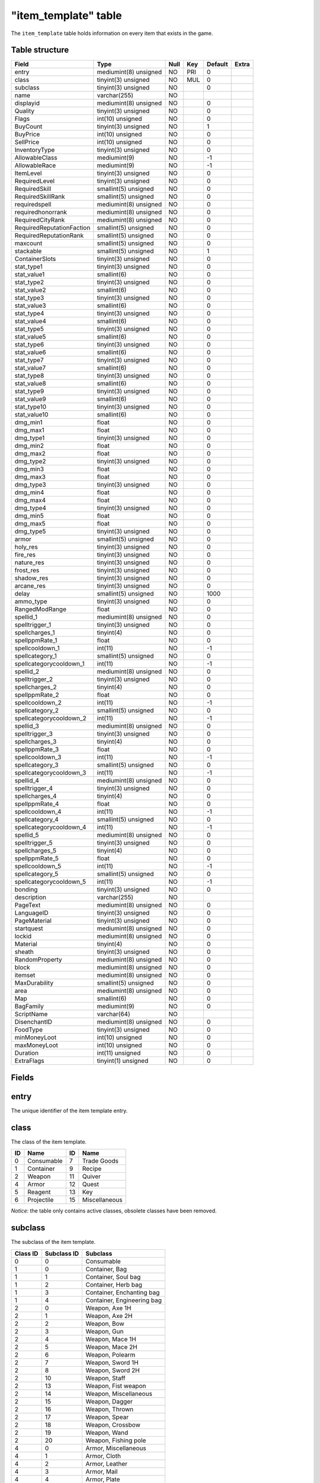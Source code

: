 .. _db-world-item-template:

======================
"item\_template" table
======================

The ``item_template`` table holds information on every item that exists
in the game.

Table structure
---------------

+-----------------------------+-------------------------+--------+-------+-----------+---------+
| Field                       | Type                    | Null   | Key   | Default   | Extra   |
+=============================+=========================+========+=======+===========+=========+
| entry                       | mediumint(8) unsigned   | NO     | PRI   | 0         |         |
+-----------------------------+-------------------------+--------+-------+-----------+---------+
| class                       | tinyint(3) unsigned     | NO     | MUL   | 0         |         |
+-----------------------------+-------------------------+--------+-------+-----------+---------+
| subclass                    | tinyint(3) unsigned     | NO     |       | 0         |         |
+-----------------------------+-------------------------+--------+-------+-----------+---------+
| name                        | varchar(255)            | NO     |       |           |         |
+-----------------------------+-------------------------+--------+-------+-----------+---------+
| displayid                   | mediumint(8) unsigned   | NO     |       | 0         |         |
+-----------------------------+-------------------------+--------+-------+-----------+---------+
| Quality                     | tinyint(3) unsigned     | NO     |       | 0         |         |
+-----------------------------+-------------------------+--------+-------+-----------+---------+
| Flags                       | int(10) unsigned        | NO     |       | 0         |         |
+-----------------------------+-------------------------+--------+-------+-----------+---------+
| BuyCount                    | tinyint(3) unsigned     | NO     |       | 1         |         |
+-----------------------------+-------------------------+--------+-------+-----------+---------+
| BuyPrice                    | int(10) unsigned        | NO     |       | 0         |         |
+-----------------------------+-------------------------+--------+-------+-----------+---------+
| SellPrice                   | int(10) unsigned        | NO     |       | 0         |         |
+-----------------------------+-------------------------+--------+-------+-----------+---------+
| InventoryType               | tinyint(3) unsigned     | NO     |       | 0         |         |
+-----------------------------+-------------------------+--------+-------+-----------+---------+
| AllowableClass              | mediumint(9)            | NO     |       | -1        |         |
+-----------------------------+-------------------------+--------+-------+-----------+---------+
| AllowableRace               | mediumint(9)            | NO     |       | -1        |         |
+-----------------------------+-------------------------+--------+-------+-----------+---------+
| ItemLevel                   | tinyint(3) unsigned     | NO     |       | 0         |         |
+-----------------------------+-------------------------+--------+-------+-----------+---------+
| RequiredLevel               | tinyint(3) unsigned     | NO     |       | 0         |         |
+-----------------------------+-------------------------+--------+-------+-----------+---------+
| RequiredSkill               | smallint(5) unsigned    | NO     |       | 0         |         |
+-----------------------------+-------------------------+--------+-------+-----------+---------+
| RequiredSkillRank           | smallint(5) unsigned    | NO     |       | 0         |         |
+-----------------------------+-------------------------+--------+-------+-----------+---------+
| requiredspell               | mediumint(8) unsigned   | NO     |       | 0         |         |
+-----------------------------+-------------------------+--------+-------+-----------+---------+
| requiredhonorrank           | mediumint(8) unsigned   | NO     |       | 0         |         |
+-----------------------------+-------------------------+--------+-------+-----------+---------+
| RequiredCityRank            | mediumint(8) unsigned   | NO     |       | 0         |         |
+-----------------------------+-------------------------+--------+-------+-----------+---------+
| RequiredReputationFaction   | smallint(5) unsigned    | NO     |       | 0         |         |
+-----------------------------+-------------------------+--------+-------+-----------+---------+
| RequiredReputationRank      | smallint(5) unsigned    | NO     |       | 0         |         |
+-----------------------------+-------------------------+--------+-------+-----------+---------+
| maxcount                    | smallint(5) unsigned    | NO     |       | 0         |         |
+-----------------------------+-------------------------+--------+-------+-----------+---------+
| stackable                   | smallint(5) unsigned    | NO     |       | 1         |         |
+-----------------------------+-------------------------+--------+-------+-----------+---------+
| ContainerSlots              | tinyint(3) unsigned     | NO     |       | 0         |         |
+-----------------------------+-------------------------+--------+-------+-----------+---------+
| stat\_type1                 | tinyint(3) unsigned     | NO     |       | 0         |         |
+-----------------------------+-------------------------+--------+-------+-----------+---------+
| stat\_value1                | smallint(6)             | NO     |       | 0         |         |
+-----------------------------+-------------------------+--------+-------+-----------+---------+
| stat\_type2                 | tinyint(3) unsigned     | NO     |       | 0         |         |
+-----------------------------+-------------------------+--------+-------+-----------+---------+
| stat\_value2                | smallint(6)             | NO     |       | 0         |         |
+-----------------------------+-------------------------+--------+-------+-----------+---------+
| stat\_type3                 | tinyint(3) unsigned     | NO     |       | 0         |         |
+-----------------------------+-------------------------+--------+-------+-----------+---------+
| stat\_value3                | smallint(6)             | NO     |       | 0         |         |
+-----------------------------+-------------------------+--------+-------+-----------+---------+
| stat\_type4                 | tinyint(3) unsigned     | NO     |       | 0         |         |
+-----------------------------+-------------------------+--------+-------+-----------+---------+
| stat\_value4                | smallint(6)             | NO     |       | 0         |         |
+-----------------------------+-------------------------+--------+-------+-----------+---------+
| stat\_type5                 | tinyint(3) unsigned     | NO     |       | 0         |         |
+-----------------------------+-------------------------+--------+-------+-----------+---------+
| stat\_value5                | smallint(6)             | NO     |       | 0         |         |
+-----------------------------+-------------------------+--------+-------+-----------+---------+
| stat\_type6                 | tinyint(3) unsigned     | NO     |       | 0         |         |
+-----------------------------+-------------------------+--------+-------+-----------+---------+
| stat\_value6                | smallint(6)             | NO     |       | 0         |         |
+-----------------------------+-------------------------+--------+-------+-----------+---------+
| stat\_type7                 | tinyint(3) unsigned     | NO     |       | 0         |         |
+-----------------------------+-------------------------+--------+-------+-----------+---------+
| stat\_value7                | smallint(6)             | NO     |       | 0         |         |
+-----------------------------+-------------------------+--------+-------+-----------+---------+
| stat\_type8                 | tinyint(3) unsigned     | NO     |       | 0         |         |
+-----------------------------+-------------------------+--------+-------+-----------+---------+
| stat\_value8                | smallint(6)             | NO     |       | 0         |         |
+-----------------------------+-------------------------+--------+-------+-----------+---------+
| stat\_type9                 | tinyint(3) unsigned     | NO     |       | 0         |         |
+-----------------------------+-------------------------+--------+-------+-----------+---------+
| stat\_value9                | smallint(6)             | NO     |       | 0         |         |
+-----------------------------+-------------------------+--------+-------+-----------+---------+
| stat\_type10                | tinyint(3) unsigned     | NO     |       | 0         |         |
+-----------------------------+-------------------------+--------+-------+-----------+---------+
| stat\_value10               | smallint(6)             | NO     |       | 0         |         |
+-----------------------------+-------------------------+--------+-------+-----------+---------+
| dmg\_min1                   | float                   | NO     |       | 0         |         |
+-----------------------------+-------------------------+--------+-------+-----------+---------+
| dmg\_max1                   | float                   | NO     |       | 0         |         |
+-----------------------------+-------------------------+--------+-------+-----------+---------+
| dmg\_type1                  | tinyint(3) unsigned     | NO     |       | 0         |         |
+-----------------------------+-------------------------+--------+-------+-----------+---------+
| dmg\_min2                   | float                   | NO     |       | 0         |         |
+-----------------------------+-------------------------+--------+-------+-----------+---------+
| dmg\_max2                   | float                   | NO     |       | 0         |         |
+-----------------------------+-------------------------+--------+-------+-----------+---------+
| dmg\_type2                  | tinyint(3) unsigned     | NO     |       | 0         |         |
+-----------------------------+-------------------------+--------+-------+-----------+---------+
| dmg\_min3                   | float                   | NO     |       | 0         |         |
+-----------------------------+-------------------------+--------+-------+-----------+---------+
| dmg\_max3                   | float                   | NO     |       | 0         |         |
+-----------------------------+-------------------------+--------+-------+-----------+---------+
| dmg\_type3                  | tinyint(3) unsigned     | NO     |       | 0         |         |
+-----------------------------+-------------------------+--------+-------+-----------+---------+
| dmg\_min4                   | float                   | NO     |       | 0         |         |
+-----------------------------+-------------------------+--------+-------+-----------+---------+
| dmg\_max4                   | float                   | NO     |       | 0         |         |
+-----------------------------+-------------------------+--------+-------+-----------+---------+
| dmg\_type4                  | tinyint(3) unsigned     | NO     |       | 0         |         |
+-----------------------------+-------------------------+--------+-------+-----------+---------+
| dmg\_min5                   | float                   | NO     |       | 0         |         |
+-----------------------------+-------------------------+--------+-------+-----------+---------+
| dmg\_max5                   | float                   | NO     |       | 0         |         |
+-----------------------------+-------------------------+--------+-------+-----------+---------+
| dmg\_type5                  | tinyint(3) unsigned     | NO     |       | 0         |         |
+-----------------------------+-------------------------+--------+-------+-----------+---------+
| armor                       | smallint(5) unsigned    | NO     |       | 0         |         |
+-----------------------------+-------------------------+--------+-------+-----------+---------+
| holy\_res                   | tinyint(3) unsigned     | NO     |       | 0         |         |
+-----------------------------+-------------------------+--------+-------+-----------+---------+
| fire\_res                   | tinyint(3) unsigned     | NO     |       | 0         |         |
+-----------------------------+-------------------------+--------+-------+-----------+---------+
| nature\_res                 | tinyint(3) unsigned     | NO     |       | 0         |         |
+-----------------------------+-------------------------+--------+-------+-----------+---------+
| frost\_res                  | tinyint(3) unsigned     | NO     |       | 0         |         |
+-----------------------------+-------------------------+--------+-------+-----------+---------+
| shadow\_res                 | tinyint(3) unsigned     | NO     |       | 0         |         |
+-----------------------------+-------------------------+--------+-------+-----------+---------+
| arcane\_res                 | tinyint(3) unsigned     | NO     |       | 0         |         |
+-----------------------------+-------------------------+--------+-------+-----------+---------+
| delay                       | smallint(5) unsigned    | NO     |       | 1000      |         |
+-----------------------------+-------------------------+--------+-------+-----------+---------+
| ammo\_type                  | tinyint(3) unsigned     | NO     |       | 0         |         |
+-----------------------------+-------------------------+--------+-------+-----------+---------+
| RangedModRange              | float                   | NO     |       | 0         |         |
+-----------------------------+-------------------------+--------+-------+-----------+---------+
| spellid\_1                  | mediumint(8) unsigned   | NO     |       | 0         |         |
+-----------------------------+-------------------------+--------+-------+-----------+---------+
| spelltrigger\_1             | tinyint(3) unsigned     | NO     |       | 0         |         |
+-----------------------------+-------------------------+--------+-------+-----------+---------+
| spellcharges\_1             | tinyint(4)              | NO     |       | 0         |         |
+-----------------------------+-------------------------+--------+-------+-----------+---------+
| spellppmRate\_1             | float                   | NO     |       | 0         |         |
+-----------------------------+-------------------------+--------+-------+-----------+---------+
| spellcooldown\_1            | int(11)                 | NO     |       | -1        |         |
+-----------------------------+-------------------------+--------+-------+-----------+---------+
| spellcategory\_1            | smallint(5) unsigned    | NO     |       | 0         |         |
+-----------------------------+-------------------------+--------+-------+-----------+---------+
| spellcategorycooldown\_1    | int(11)                 | NO     |       | -1        |         |
+-----------------------------+-------------------------+--------+-------+-----------+---------+
| spellid\_2                  | mediumint(8) unsigned   | NO     |       | 0         |         |
+-----------------------------+-------------------------+--------+-------+-----------+---------+
| spelltrigger\_2             | tinyint(3) unsigned     | NO     |       | 0         |         |
+-----------------------------+-------------------------+--------+-------+-----------+---------+
| spellcharges\_2             | tinyint(4)              | NO     |       | 0         |         |
+-----------------------------+-------------------------+--------+-------+-----------+---------+
| spellppmRate\_2             | float                   | NO     |       | 0         |         |
+-----------------------------+-------------------------+--------+-------+-----------+---------+
| spellcooldown\_2            | int(11)                 | NO     |       | -1        |         |
+-----------------------------+-------------------------+--------+-------+-----------+---------+
| spellcategory\_2            | smallint(5) unsigned    | NO     |       | 0         |         |
+-----------------------------+-------------------------+--------+-------+-----------+---------+
| spellcategorycooldown\_2    | int(11)                 | NO     |       | -1        |         |
+-----------------------------+-------------------------+--------+-------+-----------+---------+
| spellid\_3                  | mediumint(8) unsigned   | NO     |       | 0         |         |
+-----------------------------+-------------------------+--------+-------+-----------+---------+
| spelltrigger\_3             | tinyint(3) unsigned     | NO     |       | 0         |         |
+-----------------------------+-------------------------+--------+-------+-----------+---------+
| spellcharges\_3             | tinyint(4)              | NO     |       | 0         |         |
+-----------------------------+-------------------------+--------+-------+-----------+---------+
| spellppmRate\_3             | float                   | NO     |       | 0         |         |
+-----------------------------+-------------------------+--------+-------+-----------+---------+
| spellcooldown\_3            | int(11)                 | NO     |       | -1        |         |
+-----------------------------+-------------------------+--------+-------+-----------+---------+
| spellcategory\_3            | smallint(5) unsigned    | NO     |       | 0         |         |
+-----------------------------+-------------------------+--------+-------+-----------+---------+
| spellcategorycooldown\_3    | int(11)                 | NO     |       | -1        |         |
+-----------------------------+-------------------------+--------+-------+-----------+---------+
| spellid\_4                  | mediumint(8) unsigned   | NO     |       | 0         |         |
+-----------------------------+-------------------------+--------+-------+-----------+---------+
| spelltrigger\_4             | tinyint(3) unsigned     | NO     |       | 0         |         |
+-----------------------------+-------------------------+--------+-------+-----------+---------+
| spellcharges\_4             | tinyint(4)              | NO     |       | 0         |         |
+-----------------------------+-------------------------+--------+-------+-----------+---------+
| spellppmRate\_4             | float                   | NO     |       | 0         |         |
+-----------------------------+-------------------------+--------+-------+-----------+---------+
| spellcooldown\_4            | int(11)                 | NO     |       | -1        |         |
+-----------------------------+-------------------------+--------+-------+-----------+---------+
| spellcategory\_4            | smallint(5) unsigned    | NO     |       | 0         |         |
+-----------------------------+-------------------------+--------+-------+-----------+---------+
| spellcategorycooldown\_4    | int(11)                 | NO     |       | -1        |         |
+-----------------------------+-------------------------+--------+-------+-----------+---------+
| spellid\_5                  | mediumint(8) unsigned   | NO     |       | 0         |         |
+-----------------------------+-------------------------+--------+-------+-----------+---------+
| spelltrigger\_5             | tinyint(3) unsigned     | NO     |       | 0         |         |
+-----------------------------+-------------------------+--------+-------+-----------+---------+
| spellcharges\_5             | tinyint(4)              | NO     |       | 0         |         |
+-----------------------------+-------------------------+--------+-------+-----------+---------+
| spellppmRate\_5             | float                   | NO     |       | 0         |         |
+-----------------------------+-------------------------+--------+-------+-----------+---------+
| spellcooldown\_5            | int(11)                 | NO     |       | -1        |         |
+-----------------------------+-------------------------+--------+-------+-----------+---------+
| spellcategory\_5            | smallint(5) unsigned    | NO     |       | 0         |         |
+-----------------------------+-------------------------+--------+-------+-----------+---------+
| spellcategorycooldown\_5    | int(11)                 | NO     |       | -1        |         |
+-----------------------------+-------------------------+--------+-------+-----------+---------+
| bonding                     | tinyint(3) unsigned     | NO     |       | 0         |         |
+-----------------------------+-------------------------+--------+-------+-----------+---------+
| description                 | varchar(255)            | NO     |       |           |         |
+-----------------------------+-------------------------+--------+-------+-----------+---------+
| PageText                    | mediumint(8) unsigned   | NO     |       | 0         |         |
+-----------------------------+-------------------------+--------+-------+-----------+---------+
| LanguageID                  | tinyint(3) unsigned     | NO     |       | 0         |         |
+-----------------------------+-------------------------+--------+-------+-----------+---------+
| PageMaterial                | tinyint(3) unsigned     | NO     |       | 0         |         |
+-----------------------------+-------------------------+--------+-------+-----------+---------+
| startquest                  | mediumint(8) unsigned   | NO     |       | 0         |         |
+-----------------------------+-------------------------+--------+-------+-----------+---------+
| lockid                      | mediumint(8) unsigned   | NO     |       | 0         |         |
+-----------------------------+-------------------------+--------+-------+-----------+---------+
| Material                    | tinyint(4)              | NO     |       | 0         |         |
+-----------------------------+-------------------------+--------+-------+-----------+---------+
| sheath                      | tinyint(3) unsigned     | NO     |       | 0         |         |
+-----------------------------+-------------------------+--------+-------+-----------+---------+
| RandomProperty              | mediumint(8) unsigned   | NO     |       | 0         |         |
+-----------------------------+-------------------------+--------+-------+-----------+---------+
| block                       | mediumint(8) unsigned   | NO     |       | 0         |         |
+-----------------------------+-------------------------+--------+-------+-----------+---------+
| itemset                     | mediumint(8) unsigned   | NO     |       | 0         |         |
+-----------------------------+-------------------------+--------+-------+-----------+---------+
| MaxDurability               | smallint(5) unsigned    | NO     |       | 0         |         |
+-----------------------------+-------------------------+--------+-------+-----------+---------+
| area                        | mediumint(8) unsigned   | NO     |       | 0         |         |
+-----------------------------+-------------------------+--------+-------+-----------+---------+
| Map                         | smallint(6)             | NO     |       | 0         |         |
+-----------------------------+-------------------------+--------+-------+-----------+---------+
| BagFamily                   | mediumint(9)            | NO     |       | 0         |         |
+-----------------------------+-------------------------+--------+-------+-----------+---------+
| ScriptName                  | varchar(64)             | NO     |       |           |         |
+-----------------------------+-------------------------+--------+-------+-----------+---------+
| DisenchantID                | mediumint(8) unsigned   | NO     |       | 0         |         |
+-----------------------------+-------------------------+--------+-------+-----------+---------+
| FoodType                    | tinyint(3) unsigned     | NO     |       | 0         |         |
+-----------------------------+-------------------------+--------+-------+-----------+---------+
| minMoneyLoot                | int(10) unsigned        | NO     |       | 0         |         |
+-----------------------------+-------------------------+--------+-------+-----------+---------+
| maxMoneyLoot                | int(10) unsigned        | NO     |       | 0         |         |
+-----------------------------+-------------------------+--------+-------+-----------+---------+
| Duration                    | int(11) unsigned        | NO     |       | 0         |         |
+-----------------------------+-------------------------+--------+-------+-----------+---------+
| ExtraFlags                  | tinyint(1) unsigned     | NO     |       | 0         |         |
+-----------------------------+-------------------------+--------+-------+-----------+---------+

Fields
------

entry
-----

The unique identifier of the item template entry.

class
-----

The class of the item template.

+------+--------------+------+-----------------+
| ID   | Name         | ID   | Name            |
+======+==============+======+=================+
| 0    | Consumable   | 7    | Trade Goods     |
+------+--------------+------+-----------------+
| 1    | Container    | 9    | Recipe          |
+------+--------------+------+-----------------+
| 2    | Weapon       | 11   | Quiver          |
+------+--------------+------+-----------------+
| 4    | Armor        | 12   | Quest           |
+------+--------------+------+-----------------+
| 5    | Reagent      | 13   | Key             |
+------+--------------+------+-----------------+
| 6    | Projectile   | 15   | Miscellaneous   |
+------+--------------+------+-----------------+

*Notice*: the table only contains active classes, obsolete classes have
been removed.

subclass
--------

The subclass of the item template.

+------------+---------------+------------------------------+
| Class ID   | Subclass ID   | Subclass                     |
+============+===============+==============================+
| 0          | 0             | Consumable                   |
+------------+---------------+------------------------------+
| 1          | 0             | Container, Bag               |
+------------+---------------+------------------------------+
| 1          | 1             | Container, Soul bag          |
+------------+---------------+------------------------------+
| 1          | 2             | Container, Herb bag          |
+------------+---------------+------------------------------+
| 1          | 3             | Container, Enchanting bag    |
+------------+---------------+------------------------------+
| 1          | 4             | Container, Engineering bag   |
+------------+---------------+------------------------------+
| 2          | 0             | Weapon, Axe 1H               |
+------------+---------------+------------------------------+
| 2          | 1             | Weapon, Axe 2H               |
+------------+---------------+------------------------------+
| 2          | 2             | Weapon, Bow                  |
+------------+---------------+------------------------------+
| 2          | 3             | Weapon, Gun                  |
+------------+---------------+------------------------------+
| 2          | 4             | Weapon, Mace 1H              |
+------------+---------------+------------------------------+
| 2          | 5             | Weapon, Mace 2H              |
+------------+---------------+------------------------------+
| 2          | 6             | Weapon, Polearm              |
+------------+---------------+------------------------------+
| 2          | 7             | Weapon, Sword 1H             |
+------------+---------------+------------------------------+
| 2          | 8             | Weapon, Sword 2H             |
+------------+---------------+------------------------------+
| 2          | 10            | Weapon, Staff                |
+------------+---------------+------------------------------+
| 2          | 13            | Weapon, Fist weapon          |
+------------+---------------+------------------------------+
| 2          | 14            | Weapon, Miscellaneous        |
+------------+---------------+------------------------------+
| 2          | 15            | Weapon, Dagger               |
+------------+---------------+------------------------------+
| 2          | 16            | Weapon, Thrown               |
+------------+---------------+------------------------------+
| 2          | 17            | Weapon, Spear                |
+------------+---------------+------------------------------+
| 2          | 18            | Weapon, Crossbow             |
+------------+---------------+------------------------------+
| 2          | 19            | Weapon, Wand                 |
+------------+---------------+------------------------------+
| 2          | 20            | Weapon, Fishing pole         |
+------------+---------------+------------------------------+
| 4          | 0             | Armor, Miscellaneous         |
+------------+---------------+------------------------------+
| 4          | 1             | Armor, Cloth                 |
+------------+---------------+------------------------------+
| 4          | 2             | Armor, Leather               |
+------------+---------------+------------------------------+
| 4          | 3             | Armor, Mail                  |
+------------+---------------+------------------------------+
| 4          | 4             | Armor, Plate                 |
+------------+---------------+------------------------------+
| 4          | 6             | Armor, Shield                |
+------------+---------------+------------------------------+
| 4          | 7             | Armor, Libram                |
+------------+---------------+------------------------------+
| 4          | 8             | Armor, Idol                  |
+------------+---------------+------------------------------+
| 4          | 9             | Armor, Totem                 |
+------------+---------------+------------------------------+
| 5          | 0             | Reagent                      |
+------------+---------------+------------------------------+
| 6          | 2             | Projectile, Arrow            |
+------------+---------------+------------------------------+
| 6          | 3             | Projectile, Bullet           |
+------------+---------------+------------------------------+
| 7          | 0             | Trade goods, Trade goods     |
+------------+---------------+------------------------------+
| 7          | 1             | Trade goods, Parts           |
+------------+---------------+------------------------------+
| 7          | 2             | Trade goods, Explosives      |
+------------+---------------+------------------------------+
| 7          | 3             | Trade goods, Devices         |
+------------+---------------+------------------------------+
| 9          | 0             | Recipe, Book                 |
+------------+---------------+------------------------------+
| 9          | 1             | Recipe, Leatherworking       |
+------------+---------------+------------------------------+
| 9          | 2             | Recipe, Tailoring            |
+------------+---------------+------------------------------+
| 9          | 3             | Recipe, Engineering          |
+------------+---------------+------------------------------+
| 9          | 4             | Recipe, Blacksmithing        |
+------------+---------------+------------------------------+
| 9          | 5             | Recipe, Cooking              |
+------------+---------------+------------------------------+
| 9          | 6             | Recipe, Alchemy              |
+------------+---------------+------------------------------+
| 9          | 7             | Recipe, First aid            |
+------------+---------------+------------------------------+
| 9          | 8             | Recipe, Enchanting           |
+------------+---------------+------------------------------+
| 9          | 9             | Recipe, Fishing              |
+------------+---------------+------------------------------+
| 11         | 2             | Quiver                       |
+------------+---------------+------------------------------+
| 11         | 3             | Ammo pouch                   |
+------------+---------------+------------------------------+
| 12         | 0             | Quest                        |
+------------+---------------+------------------------------+
| 13         | 0             | Key                          |
+------------+---------------+------------------------------+
| 13         | 1             | Lockpick                     |
+------------+---------------+------------------------------+
| 15         | 0             | Miscellaneous, Junk          |
+------------+---------------+------------------------------+

*Notice*: the table only contains active subclasses, obsolete classes
have been removed.

name
----

The item's name that will be displayed.

displayid
---------

A display model identifier. The value has to match with a model
identifier defined in
`ItemDisplayInfo.dbc <../dbc/ItemDisplayInfo.dbc>`__.

Quality
-------

The quality of the item.

+------+----------+-------------+
| ID   | Color    | Quality     |
+======+==========+=============+
| 0    | Grey     | Poor        |
+------+----------+-------------+
| 1    | White    | Common      |
+------+----------+-------------+
| 2    | Green    | Uncommon    |
+------+----------+-------------+
| 3    | Blue     | Rare        |
+------+----------+-------------+
| 4    | Purple   | Epic        |
+------+----------+-------------+
| 5    | Orange   | Legendary   |
+------+----------+-------------+
| 6    | Red      | Artifact    |
+------+----------+-------------+

Flags
-----

This is a bit-mask field, describing the item. Multiple flags may be
combined. The following table lists available flags.

+----------+-----------------------------------+---------------------------------------------------------------------------------------------------------------------+----------------------------+
| Value    | Name                              | Description                                                                                                         |                            |
+==========+===================================+=====================================================================================================================+============================+
| 1        | ITEM\_FLAG\_RESERVED\_0           | Reserved for later usage                                                                                            |                            |
+----------+-----------------------------------+---------------------------------------------------------------------------------------------------------------------+----------------------------+
| 2        | ITEM\_FLAG\_CONJURED              | Items created by spells having a SPELL\_EFFECT\_CREATE\_ITEM                                                        |                            |
+----------+-----------------------------------+---------------------------------------------------------------------------------------------------------------------+----------------------------+
| 4        | ITEM\_FLAG\_LOOTABLE              | Used on items of any class != 1 (containers), allows for looting an item                                            |                            |
+----------+-----------------------------------+---------------------------------------------------------------------------------------------------------------------+----------------------------+
| 8        | ITEM\_FLAG\_WRAPPED               | Reserved for later usage (3.x and newer)                                                                            |                            |
+----------+-----------------------------------+---------------------------------------------------------------------------------------------------------------------+----------------------------+
| 16       | ITEM\_FLAG\_DEPRECATED            | Item is deprecated and can not be equipped or used                                                                  |                            |
+----------+-----------------------------------+---------------------------------------------------------------------------------------------------------------------+----------------------------+
| 32       | ITEM\_FLAG\_INDESTRUCTIBLE        | used for totem. Item can not be destroyed, except by using spell (item can be reagent for spell and then allowed)   |                            |
+----------+-----------------------------------+---------------------------------------------------------------------------------------------------------------------+----------------------------+
| 64       | ITEM\_FLAG\_USABLE                | Items that can be used via right-click                                                                              |                            |
+----------+-----------------------------------+---------------------------------------------------------------------------------------------------------------------+----------------------------+
| 128      | ITEM\_FLAG\_NO\_EQUIP\_COOLDOWN   | Items without an equip cooldown (and usually a *USABLE flag) 256 \| ITEM*\ FLAG\_RESERVED\_1                        | Reserved for later usage   |
+----------+-----------------------------------+---------------------------------------------------------------------------------------------------------------------+----------------------------+
| 512      | ITEM\_FLAG\_WRAPPER               | used or not used wrapper                                                                                            |                            |
+----------+-----------------------------------+---------------------------------------------------------------------------------------------------------------------+----------------------------+
| 1024     | ITEM\_FLAG\_STACKABLE             | Items which can be stacked                                                                                          |                            |
+----------+-----------------------------------+---------------------------------------------------------------------------------------------------------------------+----------------------------+
| 2048     | ITEM\_FLAG\_PARTY\_LOOT           | Items which can be looted by all party member                                                                       |                            |
+----------+-----------------------------------+---------------------------------------------------------------------------------------------------------------------+----------------------------+
| 4096     | ITEM\_FLAG\_RESERVED\_2           | Reserved for later usage                                                                                            |                            |
+----------+-----------------------------------+---------------------------------------------------------------------------------------------------------------------+----------------------------+
| 8192     | ITEM\_FLAG\_CHARTER               | Guild charter                                                                                                       |                            |
+----------+-----------------------------------+---------------------------------------------------------------------------------------------------------------------+----------------------------+
| 16384    | ITEM\_FLAG\_LETTER                | Readable letter items                                                                                               |                            |
+----------+-----------------------------------+---------------------------------------------------------------------------------------------------------------------+----------------------------+
| 32768    | ITEM\_FLAG\_PVP\_REWARD           | Items rewarded for PvP ranks and/or honor standing                                                                  |                            |
+----------+-----------------------------------+---------------------------------------------------------------------------------------------------------------------+----------------------------+
| 65536    | ITEM\_FLAG\_UNK16                 | Seems to be unique items, or items which only allow one stack in bags                                               |                            |
+----------+-----------------------------------+---------------------------------------------------------------------------------------------------------------------+----------------------------+
| 131072   | ITEM\_FLAG\_UNK17                 | Items related to world events                                                                                       |                            |
+----------+-----------------------------------+---------------------------------------------------------------------------------------------------------------------+----------------------------+

BuyCount
--------

If an item is sold in stacks, the holds the number of items in a stack.

*Notice*: if an item has limited supplies, the item is refresh to this
count.

BuyPrice
--------

The item's price in copper.

SellPrice
---------

The price for which a vendor will buy an item in copper. If an item can
not be sold to vendors, this value is set to ``o``.

InventoryType
-------------

Defines if and in which slot an item can be equipped. The following
table shows all allowed values.

+---------+-----------------+---------+---------------------+
| Value   | Slot name       | Value   | Slot name           |
+=========+=================+=========+=====================+
| 0       | Not equipable   | 15      | Ranged              |
+---------+-----------------+---------+---------------------+
| 1       | Head            | 16      | Cloak               |
+---------+-----------------+---------+---------------------+
| 2       | Neck            | 17      | 2H weapon           |
+---------+-----------------+---------+---------------------+
| 3       | Shoulders       | 18      | Bag                 |
+---------+-----------------+---------+---------------------+
| 4       | Body            | 19      | Tabard              |
+---------+-----------------+---------+---------------------+
| 5       | Chest           | 20      | Robe                |
+---------+-----------------+---------+---------------------+
| 6       | Waist           | 21      | Weapon, main hand   |
+---------+-----------------+---------+---------------------+
| 7       | Legs            | 22      | Weapon, offhand     |
+---------+-----------------+---------+---------------------+
| 8       | Feet            | 23      | Holdable            |
+---------+-----------------+---------+---------------------+
| 9       | Wrists          | 24      | Ammo                |
+---------+-----------------+---------+---------------------+
| 10      | Hands           | 25      | Thrown              |
+---------+-----------------+---------+---------------------+
| 11      | Finger          | 26      | Ranged, right       |
+---------+-----------------+---------+---------------------+
| 12      | Trinket         | 27      | Quiver              |
+---------+-----------------+---------+---------------------+
| 13      | Weapon          | 28      | Relic               |
+---------+-----------------+---------+---------------------+
| 14      | Shield          |         |                     |
+---------+-----------------+---------+---------------------+

AllowableClass
--------------

A bit-mask corresponding to class that should be able to use the item.
The value has to match with classes defined in
`ChrClasses.dbc <../dbc/ChrClasses.dbc>`__.

*Notice*: set to ``-1`` to allow usage by all classes.

AllowableRace
-------------

A bit-mask corresponding to races that should be able to use the item.
The value has to match with races defined in
`ChrRaces.dbc <../dbc/ChrRaces.dbc>`__.

*Notice*: set to ``-1`` to allow usage by all races.

ItemLevel
---------

The item's base level.

RequiredLevel
-------------

The character level require to use the item.

RequiredSkill
-------------

If the item requires a skill to use, this references the skill's entry
in `SkillLine.dbc <../dbc/SkillLine.dbc>`__.

RequiredSkillRank
-----------------

If ``RequiredSkill`` is set, this has to be set to the skill points
required to use the item

requiredspell
-------------

If the item requires a spell to use, this references the spells entry in
`Spell.dbc <../dbc/Spell.dbc>`__.

requiredhonorrank
-----------------

The honor system rank required to use an item. The following table
contains allowed values.

+---------+------------------------+----------------------+----------------+
| Value   | Alliance rank          | Horde rank           | Officer rank   |
+=========+========================+======================+================+
| 0       | Unranked               |                      | No             |
+---------+------------------------+----------------------+----------------+
| 5       | Private                | Scout                | No             |
+---------+------------------------+----------------------+----------------+
| 6       | Corporal               | Grunt                | No             |
+---------+------------------------+----------------------+----------------+
| 7       | Sergeant               | Sergeant             | No             |
+---------+------------------------+----------------------+----------------+
| 8       | Master Sergeant        | Senior Sergeant      | No             |
+---------+------------------------+----------------------+----------------+
| 9       | Sergeant Major         | First Sergeant       | No             |
+---------+------------------------+----------------------+----------------+
| 10      | Knight                 | Stone Guard          | Yes            |
+---------+------------------------+----------------------+----------------+
| 11      | Knight-Lieutenant      | Blood Guard          | Yes            |
+---------+------------------------+----------------------+----------------+
| 12      | Knight-Captain         | Legionnaire          | Yes            |
+---------+------------------------+----------------------+----------------+
| 13      | Knight-Champion        | Centurion            | Yes            |
+---------+------------------------+----------------------+----------------+
| 14      | Lieutenant-Commander   | Champion             | Yes            |
+---------+------------------------+----------------------+----------------+
| 15      | Commander              | Lieutenant General   | Yes            |
+---------+------------------------+----------------------+----------------+
| 16      | Marshal                | General              | Yes            |
+---------+------------------------+----------------------+----------------+
| 17      | Field Marshal          | Warlord              | Yes            |
+---------+------------------------+----------------------+----------------+
| 18      | Grand Marshal          | High Warlord         | Yes            |
+---------+------------------------+----------------------+----------------+

RequiredCityRank
----------------

**DEPRECATED**: the city rank required. City ranks did not make it into
WoW.

RequiredReputationFaction
-------------------------

A faction for which reputation is required to use the item. The value
has to match with a faction identifier defined in
`Faction.dbc <../dbc/Faction.dbc>`__.

RequiredReputationRank
----------------------

If a faction is set in ``RequiredReputationFaction`` this value is set
to a reputation rank. The following table lists valid ranks.

+---------+--------------+
| Value   | Rank         |
+=========+==============+
| 0       | Hated        |
+---------+--------------+
| 1       | Hostile      |
+---------+--------------+
| 2       | Unfriendly   |
+---------+--------------+
| 3       | Neutral      |
+---------+--------------+
| 4       | Friendly     |
+---------+--------------+
| 5       | Honored      |
+---------+--------------+
| 6       | Revered      |
+---------+--------------+
| 7       | Exalted      |
+---------+--------------+

maxcount
--------

The maximum amount of copies of the item which a character may have.
Setting this to ``0`` will allow an infinite amount.

stackable
---------

Defines how many copies of an item can be stacked. By default this is
one item.

ContainerSlots
--------------

Defines the amount of slots for items of type container or ammunition
container.

stat\_type[1-10]
----------------

An item modifier to apply for this item. The following list shows
available modifiers.

+---------+---------------+
| Value   | Description   |
+=========+===============+
| 0       | No stats      |
+---------+---------------+
| 1       | Health        |
+---------+---------------+
| 3       | Agility       |
+---------+---------------+
| 4       | Strength      |
+---------+---------------+
| 5       | Intellect     |
+---------+---------------+
| 6       | Spirit        |
+---------+---------------+
| 7       | Stamina       |
+---------+---------------+

stat\_value[1-10]
-----------------

The value to add for the matching modifier.

dmg\_min[1-5]
-------------

The minimum damage caused by the item.

dmg\_max[1-5]
-------------

The maximum damage caused by the item.

dmg\_type[1-5]
--------------

The type of damage the matching dmg\_min/dmg\_max fields cause. The
following table lists available spell schools for damage types.

+---------+---------------+
| Value   | Description   |
+=========+===============+
| 0       | Physical      |
+---------+---------------+
| 1       | Holy          |
+---------+---------------+
| 2       | Fire          |
+---------+---------------+
| 3       | Nature        |
+---------+---------------+
| 4       | Frost         |
+---------+---------------+
| 5       | Shadow        |
+---------+---------------+
| 6       | Arcane        |
+---------+---------------+

armor
-----

The armor value of the item.

holy\_res
---------

Holy resistance.

fire\_res
---------

Fire resistance.

nature\_res
-----------

Nature resistance.

frost\_res
----------

Frost resistance.

shadow\_res
-----------

Shadow resistance.

arcane\_res
-----------

Arcane resistance.

delay
-----

The delay in milliseconds between successive hits for the item.

ammo\_type
----------

The ammunition consumed by an item of class ``2`` and subclass ``2``,
``3`` and ``16`` aka bows, guns, and thrown weapons.

The value usually equals the subclass value, where

-  ``2`` means *arrows*,
-  ``3`` means *bullets*,
-  ``4`` means *thrown*.

RangedModRange
--------------

spellid\_[1-5]
--------------

If the item can cast or trigger a spell, this references the spell's
entry in `Spell.dbc <../dbc/Spell.dbc>`__.

spelltrigger\_[1-5]
-------------------

The type of trigger for the matching spellid entry. The following tables
shows valid trigger types

+---------+------------------------+
| Value   | Description            |
+=========+========================+
| 0       | On use                 |
+---------+------------------------+
| 1       | On equip               |
+---------+------------------------+
| 2       | Chance on hit          |
+---------+------------------------+
| 4       | Soulstone              |
+---------+------------------------+
| 5       | On use without delay   |
+---------+------------------------+

spellcharges\_[1-5]
-------------------

The amount of charges for the spell referenced in the matching spellid
entry. If

-  set to ``0``, the item can be used infinitely,
-  set to a value > ``0``, the item will will stay unusable in the
   characters inventory once charges are depleted.
-  set to a value < ``0``, the item will will be removed from the
   characters inventory once charges are depleted.

spellppmRate\_[1-5]
-------------------

If the matching spelltrigger field is of type ``2``, this controls the
proc per minute rate for a spell.

spellcooldown\_[1-5]
--------------------

The cooldown in milliseconds for the matching spell. If set to ``-1``,
the default cooldown from the `Spell.dbc <../dbc/Spell.dbc>`__ table
will be used.

spellcategory\_[1-5]
--------------------

A spell category identifier. The value has to match with a category
identifier defined in `SpellCategory.dbc <../dbc/SpellCategory.dbc>`__.

spellcategorycooldown\_[1-5]
----------------------------

The cooldown in milliseconds for the matching spell category. If set to
``-1``, the default cooldown from the `Spell.dbc <../dbc/Spell.dbc>`__
table will be used.

bonding
-------

Defines if and how and item will be bound to a character. The following
table shows available variations for item bonding.

+---------+------------------+
| Value   | Description      |
+=========+==================+
| 0       | No binding       |
+---------+------------------+
| 1       | Bind on pickup   |
+---------+------------------+
| 2       | Bind on equip    |
+---------+------------------+
| 3       | Bind on use      |
+---------+------------------+
| 4       | Quest item       |
+---------+------------------+

description
-----------

A short - usually one sentence - description of the item. Mostly flavor
texts.

PageText
--------

If the item should be readable, e.g. for letters, this references a page
text identifier in the `page\_text <page_text>`__ table.

LanguageID
----------

If an item should have text in a specific language this references a
language identifier from `Languages.dbc <../dbc/Languages.dbc>`__.

PageMaterial
------------

The material to be used as background for items with page texts set.
This references a page text material identifier from
`PageTextMaterial.dbc <../dbc/PageTextMaterial.dbc>`__.

startquest
----------

If right-clicking the item should start a quest, this references the
quest identifier from the `quest\_template <quest_template>`__ table.

lockid
------

If the item is a key, this references the lock mechanism's identifier in
the `Lock.dbc <../dbc/Lock.dbc>`__ table. The key will then only work on
locks that require the referenced lock mechanism.

Material
--------

The material that the item is made of. The value here affects the sound
the item uses when moved in bags. Use ``-1`` for consumable items like
food, reagents, etc. This references a material identifier from
`Material.dbc <../dbc/Material.dbc>`__.

The following table contains valid material identifiers.

+---------+------------+
| Value   | Material   |
+=========+============+
| 1       | Metal      |
+---------+------------+
| 2       | Wood       |
+---------+------------+
| 3       | Liquid     |
+---------+------------+
| 4       | Jewelry    |
+---------+------------+
| 5       | Chain      |
+---------+------------+
| 6       | Plate      |
+---------+------------+
| 7       | Cloth      |
+---------+------------+
| 8       | Leather    |
+---------+------------+

sheath
------

The value of this field controls how characters will show or hide items
worn, e.g. for weapons. The following table shows a list of supported
sheath types.

+---------+----------------------+------------------------------+
| Value   | Type                 | Description                  |
+=========+======================+==============================+
| 0       | None                 | No sheathing                 |
+---------+----------------------+------------------------------+
| 1       | Main hand            | On the back, pointing down   |
+---------+----------------------+------------------------------+
| 2       | Off hand             | On the back, pointing up     |
+---------+----------------------+------------------------------+
| 3       | Large weapon left    |                              |
+---------+----------------------+------------------------------+
| 4       | Large weapon right   |                              |
+---------+----------------------+------------------------------+
| 5       | Hip weapon left      | To the side                  |
+---------+----------------------+------------------------------+
| 6       | Hip weapon right     | To the side                  |
+---------+----------------------+------------------------------+
| 7       | Shield               | On the back, in the middle   |
+---------+----------------------+------------------------------+

RandomProperty
--------------

If an item has a chance to be created with a random enchantment, this
references an entry from the
`item\_enchantment\_template <item_enchantment_template>`__ table.

block
-----

If an item is a shield, this field holds the block chance.

itemset
-------

If an item is part of an item set, this references the item set's
identifier in the `ItemSet.dbc <../dbc/ItemSet.dbc>`__ table.

MaxDurability
-------------

The maximum durability for an item.

area
----

If an item is only usable in a specific area, this reference a zone
identifier in the `AreaTable.dbc <../dbc/AreaTable.dbc>`__ table.

Map
---

If an item is only usable on a specific map, this reference a map
identifier in the `Map.dbc <../dbc/Map.dbc>`__ table.

BagFamily
---------

If an item is a bag, this holds a bit-mask corresponding to bag families
to which the bag belongs. The value has to match with bag families
defined in `ItemBagFamily.dbc <../dbc/ItemBagFamily.dbc>`__.

*Notice*: multiple bag families may be combined.

ScriptName
----------

To assign a script from the script library to the item\_template, set
this string to the script's exported name.

DisenchantID
------------

If an item can be disenchanted, this references an entry in the
`disenchant\_loot\_template <disenchant_loot_template>`__ table.

FoodType
--------

If an item is usable as pet food, this table references an entry in the
`ItemPetFood.dbc <../dbc/ItemPetFood.dbc>`__ table.

minMoneyLoot
------------

If an item is a container holding money, this field specifies the
minimum amount of money in copper possibly looted.

maxMoneyLoot
------------

If an item is a container holding money, this field specifies the
maximum amount of money in copper possibly looted.

Duration
--------

Items may have a duration set until the get removed from a character's
inventory.

-  if the value is > ``0``, the item will disappear after the set time
   in seconds, measured in game time,
-  if the value is < ``0``, the item will disappear after the set time
   in seconds, measured in real time.

*Notice*: items set to be deleted in real time, require ``ExtraFlags``
set accordingly.

ExtraFlags
----------

With these flags it is possible to set rare conditions on an item. The
following table shows valid conditions.

+---------+---------------------------------------------------------------+
| Value   | Description                                                   |
+=========+===============================================================+
| 0       | Nothing special                                               |
+---------+---------------------------------------------------------------+
| 1       | Item is not consumable                                        |
+---------+---------------------------------------------------------------+
| 2       | Item will be deleted in real time, when ``Duration`` is set   |
+---------+---------------------------------------------------------------+

